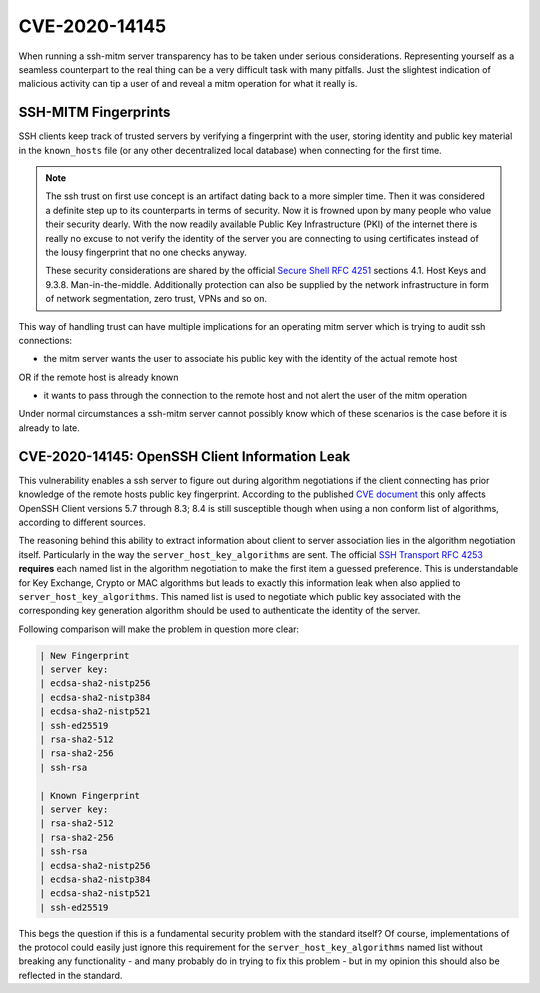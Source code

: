 CVE-2020-14145
==============

When running a ssh-mitm server transparency has to be taken under serious considerations. Representing yourself
as a seamless counterpart to the real thing can be a very difficult task with many pitfalls. Just the slightest
indication of malicious activity can tip a user of and reveal a mitm operation for what it really is.

SSH-MITM Fingerprints
----------------------

SSH clients keep track of trusted servers by verifying a fingerprint with the user, storing
identity and public key material in the ``known_hosts`` file (or any other decentralized local database)
when connecting for the first time.


.. note::

    The ssh trust on first use concept is an artifact dating back to a more simpler time. Then it was
    considered a definite step up to its counterparts in terms of security. Now it is frowned upon by
    many people who value their security dearly. With the now readily available Public Key Infrastructure (PKI)
    of the internet there is really no excuse to not verify the identity of the server you are connecting
    to using certificates instead of the lousy fingerprint that no one checks anyway.

    These security considerations are shared by the official
    `Secure Shell RFC 4251 <https://tools.ietf.org/html/rfc4251>`_ sections 4.1. Host Keys and 9.3.8. Man-in-the-middle.
    Additionally protection can
    also be supplied by the network infrastructure in form of network segmentation, zero trust,
    VPNs and so on.


This way of handling trust can have multiple implications for an operating mitm server which is trying to audit
ssh connections:

- the mitm server wants the user to associate his public key with the identity of the actual remote host

OR if the remote host is already known

- it wants to pass through the connection to the remote host and not alert the user of the mitm operation


Under normal circumstances a ssh-mitm server cannot possibly know which of these scenarios is the case
before it is already to late.

CVE-2020-14145: OpenSSH Client Information Leak
------------------------------------------------

This vulnerability enables a ssh server to figure out during algorithm negotiations if the client
connecting has prior knowledge of the remote hosts public key fingerprint. According to the published
`CVE document <https://cve.mitre.org/cgi-bin/cvename.cgi?name=CVE-2020-14145>`_ this only affects OpenSSH
Client versions 5.7 through 8.3; 8.4 is still susceptible though when using a non conform list of
algorithms, according to different sources.

The reasoning behind this ability to extract information about client to server association lies in the
algorithm negotiation itself. Particularly in the way the ``server_host_key_algorithms`` are sent.
The official `SSH Transport RFC 4253 <https://tools.ietf.org/html/rfc4253#section-7>`_ **requires**
each named list in the algorithm negotiation to make the first item a guessed preference.
This is understandable for Key Exchange, Crypto or MAC algorithms but leads
to exactly this information leak when also applied to ``server_host_key_algorithms``. This named list is used
to negotiate which public key associated with the corresponding key generation algorithm should be used
to authenticate the identity of the server.

Following comparison will make the problem in question more clear:

.. code-block:: bash

    | New Fingerprint
    | server key:
    | ecdsa-sha2-nistp256
    | ecdsa-sha2-nistp384
    | ecdsa-sha2-nistp521
    | ssh-ed25519
    | rsa-sha2-512
    | rsa-sha2-256
    | ssh-rsa

    | Known Fingerprint
    | server key:
    | rsa-sha2-512
    | rsa-sha2-256
    | ssh-rsa
    | ecdsa-sha2-nistp256
    | ecdsa-sha2-nistp384
    | ecdsa-sha2-nistp521
    | ssh-ed25519

..
    commented out
    +---------------------+---------------------+
    | New Fingerprint     | Known Fingerprint   |
    +=====================+=====================+
    | server key:         | server key:         |
    +---------------------+---------------------+
    | ecdsa-sha2-nistp256 | rsa-sha2-512        |
    +---------------------+---------------------+
    | ecdsa-sha2-nistp384 | rsa-sha2-256        |
    +---------------------+---------------------+
    | ecdsa-sha2-nistp521 | ssh-rsa             |
    +---------------------+---------------------+
    | ssh-ed25519         | ecdsa-sha2-nistp256 |
    +---------------------+---------------------+
    | rsa-sha2-512        | ecdsa-sha2-nistp384 |
    +---------------------+---------------------+
    | rsa-sha2-256        | ecdsa-sha2-nistp521 |
    +---------------------+---------------------+
    | ssh-rsa             | ssh-ed25519         |
    +---------------------+---------------------+


This begs the question if this is a fundamental security problem with the standard itself? Of course, implementations
of the protocol could easily just ignore this requirement for the ``server_host_key_algorithms`` named list
without breaking any functionality - and many probably do in trying to fix this problem - but in my opinion
this should also be reflected in the standard.